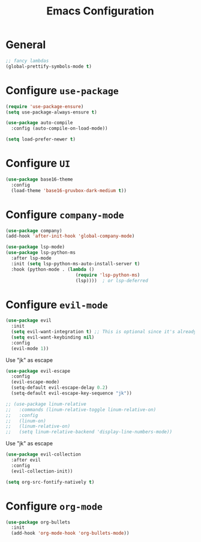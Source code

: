 #+TITLE: Emacs Configuration

* General
  
#+begin_src emacs-lisp
;; fancy lambdas
(global-prettify-symbols-mode t)
#+end_src


* Configure =use-package=

#+begin_src emacs-lisp
(require 'use-package-ensure)
(setq use-package-always-ensure t)

(use-package auto-compile
  :config (auto-compile-on-load-mode))

(setq load-prefer-newer t)
#+end_src

* Configure =UI=

#+begin_src emacs-lisp
(use-package base16-theme
  :config
  (load-theme 'base16-gruvbox-dark-medium t))
#+end_src


* Configure =company-mode=

#+begin_src emacs-lisp
(use-package company)
(add-hook 'after-init-hook 'global-company-mode)

(use-package lsp-mode)
(use-package lsp-python-ms
  :after lsp-mode
  :init (setq lsp-python-ms-auto-install-server t)
  :hook (python-mode . (lambda ()
                          (require 'lsp-python-ms)
                          (lsp))))  ; or lsp-deferred
#+end_src


* Configure =evil-mode=

#+begin_src emacs-lisp
(use-package evil
  :init
  (setq evil-want-integration t) ;; This is optional since it's already set to t by default.
  (setq evil-want-keybinding nil)
  :config
  (evil-mode 1))
#+end_src
  
Use "jk" as escape
#+begin_src emacs-lisp
(use-package evil-escape
  :config
  (evil-escape-mode)
  (setq-default evil-escape-delay 0.2)
  (setq-default evil-escape-key-sequence "jk"))
#+end_src

#+begin_src emacs-lisp
;; (use-package linum-relative
;;   :commands (linum-relative-toggle linum-relative-on)
;;   :config
;;   (linum-on)
;;   (linum-relative-on)
;;   (setq linum-relative-backend 'display-line-numbers-mode))
#+end_src
  

Use "jk" as escape
#+begin_src emacs-lisp
(use-package evil-collection
  :after evil
  :config
  (evil-collection-init))
 
(setq org-src-fontify-natively t)
#+end_src



* Configure =org-mode=
#+begin_src emacs-lisp
(use-package org-bullets
  :init
  (add-hook 'org-mode-hook 'org-bullets-mode))
#+end_src
